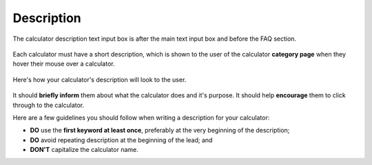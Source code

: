 .. _description:

Description
=====================

.. _descriptionExample:
.. figure:: description-eg.png
    :alt: shows the location of the calculator description, just below the main text box
    :align: center

    The calculator description text input box is after the main text input box and before the FAQ section.

Each calculator must have a short description, which is shown to the user of the calculator **category page** when they hover their mouse over a calculator.

.. _descriptionRenderedExample:
.. figure:: description-rendered.png
    :alt: shows how the description looks to the user as they hover over the calculator title
    :align: center

    Here's how your calculator's description will look to the user.

It should **briefly inform** them about what the calculator does and it's purpose. It should help **encourage** them to click through to the calculator.

Here are a few guidelines you should follow when writing a description for your calculator:

* **DO** use the **first keyword at least once**, preferably at the very beginning of the description;
* **DO** avoid repeating description at the beginning of the lead; and
* **DON'T** capitalize the calculator name.
  

